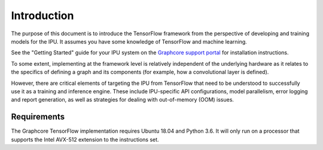 Introduction
------------

The purpose of this document is to introduce the TensorFlow framework from the
perspective of developing and training models for the IPU. It assumes you have
some knowledge of TensorFlow and machine learning.

See the "Getting Started" guide for your IPU system on the
`Graphcore support portal <https://support.graphcore.ai>`_
for installation instructions.

To some extent, implementing at the framework level is relatively independent of
the underlying hardware as it relates to the specifics of defining a graph and
its components (for example, how a convolutional layer is defined).

However, there are critical elements of targeting the IPU from TensorFlow that
need to be understood to successfully use it as a training and inference
engine. These include IPU-specific API configurations, model parallelism, error
logging and report generation, as well as strategies for dealing with
out-of-memory (OOM) issues.

Requirements
............

The Graphcore TensorFlow implementation requires Ubuntu 18.04 and Python 3.6.
It will only run on a processor that supports the Intel AVX-512 extension to
the instructions set.
